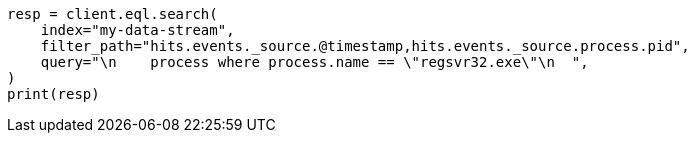 // This file is autogenerated, DO NOT EDIT
// eql/eql.asciidoc:974

[source, python]
----
resp = client.eql.search(
    index="my-data-stream",
    filter_path="hits.events._source.@timestamp,hits.events._source.process.pid",
    query="\n    process where process.name == \"regsvr32.exe\"\n  ",
)
print(resp)
----
